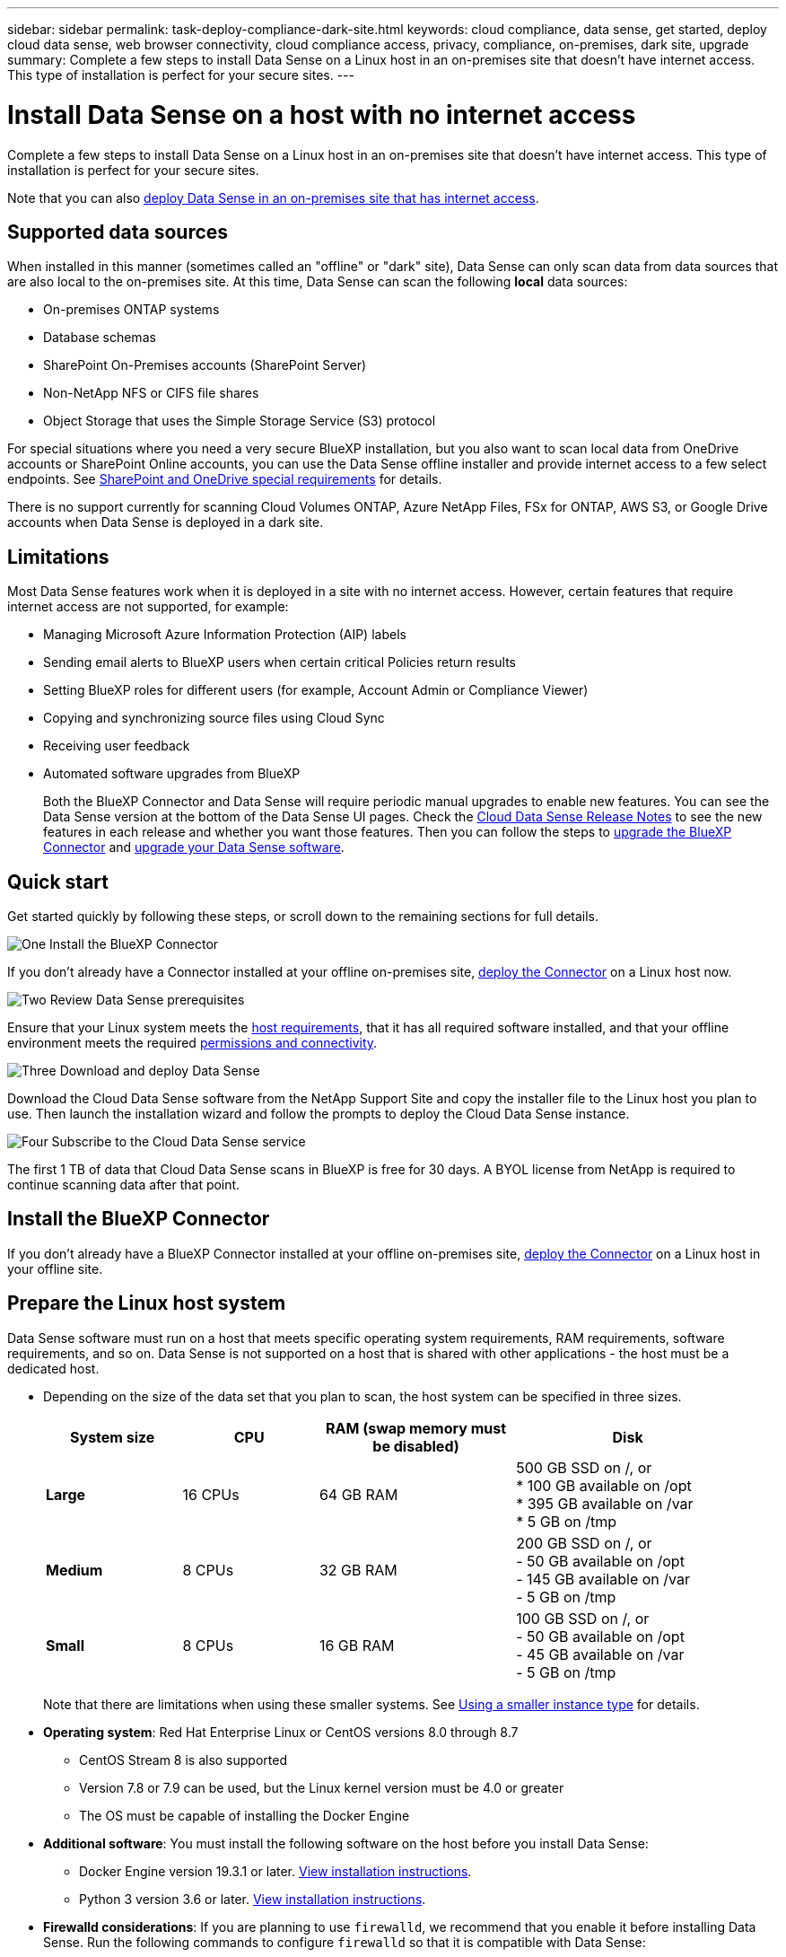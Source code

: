 ---
sidebar: sidebar
permalink: task-deploy-compliance-dark-site.html
keywords: cloud compliance, data sense, get started, deploy cloud data sense, web browser connectivity, cloud compliance access, privacy, compliance, on-premises, dark site, upgrade
summary: Complete a few steps to install Data Sense on a Linux host in an on-premises site that doesn't have internet access. This type of installation is perfect for your secure sites.
---

= Install Data Sense on a host with no internet access
:hardbreaks:
:nofooter:
:icons: font
:linkattrs:
:imagesdir: ./media/

[.lead]
Complete a few steps to install Data Sense on a Linux host in an on-premises site that doesn't have internet access. This type of installation is perfect for your secure sites.

Note that you can also link:task-deploy-compliance-onprem.html[deploy Data Sense in an on-premises site that has internet access].

== Supported data sources

When installed in this manner (sometimes called an "offline" or "dark" site), Data Sense can only scan data from data sources that are also local to the on-premises site. At this time, Data Sense can scan the following *local* data sources:

* On-premises ONTAP systems
* Database schemas
* SharePoint On-Premises accounts (SharePoint Server)
* Non-NetApp NFS or CIFS file shares
* Object Storage that uses the Simple Storage Service (S3) protocol

For special situations where you need a very secure BlueXP installation, but you also want to scan local data from OneDrive accounts or SharePoint Online accounts, you can use the Data Sense offline installer and provide internet access to a few select endpoints. See <<SharePoint and OneDrive special requirements,SharePoint and OneDrive special requirements>> for details.

There is no support currently for scanning Cloud Volumes ONTAP, Azure NetApp Files, FSx for ONTAP, AWS S3, or Google Drive accounts when Data Sense is deployed in a dark site.

== Limitations

Most Data Sense features work when it is deployed in a site with no internet access. However, certain features that require internet access are not supported, for example:

* Managing Microsoft Azure Information Protection (AIP) labels
* Sending email alerts to BlueXP users when certain critical Policies return results
* Setting BlueXP roles for different users (for example, Account Admin or Compliance Viewer)
* Copying and synchronizing source files using Cloud Sync
* Receiving user feedback
* Automated software upgrades from BlueXP
+
Both the BlueXP Connector and Data Sense will require periodic manual upgrades to enable new features. You can see the Data Sense version at the bottom of the Data Sense UI pages. Check the link:whats-new.html[Cloud Data Sense Release Notes] to see the new features in each release and whether you want those features. Then you can follow the steps to https://docs.netapp.com/us-en/cloud-manager-setup-admin/task-managing-connectors.html#upgrade-the-connector-in-a-location-without-internet-access[upgrade the BlueXP Connector^] and <<Upgrade Data Sense software,upgrade your Data Sense software>>.

== Quick start

Get started quickly by following these steps, or scroll down to the remaining sections for full details.

.image:https://raw.githubusercontent.com/NetAppDocs/common/main/media/number-1.png[One] Install the BlueXP Connector

[role="quick-margin-para"]
If you don't already have a Connector installed at your offline on-premises site, https://docs.netapp.com/us-en/cloud-manager-setup-admin/task-quick-start-private-mode.html[deploy the Connector^] on a Linux host now.

.image:https://raw.githubusercontent.com/NetAppDocs/common/main/media/number-2.png[Two] Review Data Sense prerequisites

[role="quick-margin-para"]
Ensure that your Linux system meets the <<Prepare the Linux host system,host requirements>>, that it has all required software installed, and that your offline environment meets the required <<Verify BlueXP and Data Sense prerequisites,permissions and connectivity>>.

.image:https://raw.githubusercontent.com/NetAppDocs/common/main/media/number-3.png[Three] Download and deploy Data Sense

[role="quick-margin-para"]
Download the Cloud Data Sense software from the NetApp Support Site and copy the installer file to the Linux host you plan to use. Then launch the installation wizard and follow the prompts to deploy the Cloud Data Sense instance.

.image:https://raw.githubusercontent.com/NetAppDocs/common/main/media/number-4.png[Four] Subscribe to the Cloud Data Sense service

[role="quick-margin-para"]
The first 1 TB of data that Cloud Data Sense scans in BlueXP is free for 30 days. A BYOL license from NetApp is required to continue scanning data after that point.

== Install the BlueXP Connector

If you don't already have a BlueXP Connector installed at your offline on-premises site, https://docs.netapp.com/us-en/cloud-manager-setup-admin/task-quick-start-private-mode.html[deploy the Connector^] on a Linux host in your offline site.

== Prepare the Linux host system

Data Sense software must run on a host that meets specific operating system requirements, RAM requirements, software requirements, and so on. Data Sense is not supported on a host that is shared with other applications - the host must be a dedicated host.

* Depending on the size of the data set that you plan to scan, the host system can be specified in three sizes.
+
[cols="18,18,26,30",width=95%,options="header"]
|===
| System size
| CPU
| RAM (swap memory must be disabled)
| Disk
a| *Large* | 16 CPUs | 64 GB RAM | 500 GB SSD on /, or
* 100 GB available on /opt
* 395 GB available on /var
* 5 GB on /tmp
| *Medium* | 8 CPUs | 32 GB RAM | 200 GB SSD on /, or
- 50 GB available on /opt
- 145 GB available on /var
- 5 GB on /tmp
| *Small* | 8 CPUs | 16 GB RAM | 100 GB SSD on /, or
- 50 GB available on /opt
- 45 GB available on /var
- 5 GB on /tmp
|===
+
Note that there are limitations when using these smaller systems. See link:concept-cloud-compliance.html#using-a-smaller-instance-type[Using a smaller instance type] for details.

* *Operating system*: Red Hat Enterprise Linux or CentOS versions 8.0 through 8.7
** CentOS Stream 8 is also supported
** Version 7.8 or 7.9 can be used, but the Linux kernel version must be 4.0 or greater
** The OS must be capable of installing the Docker Engine

* *Additional software*: You must install the following software on the host before you install Data Sense:

** Docker Engine version 19.3.1 or later. https://docs.docker.com/engine/install/[View installation instructions^].
** Python 3 version 3.6 or later. https://www.python.org/downloads/[View installation instructions^].

* *Firewalld considerations*: If you are planning to use `firewalld`, we recommend that you enable it before installing Data Sense. Run the following commands to configure `firewalld` so that it is compatible with Data Sense:
+
 firewall-cmd --permanent --add-service=http
 firewall-cmd --permanent --add-service=https
 firewall-cmd --permanent --add-port=80/tcp
 firewall-cmd --permanent --add-port=8080/tcp
 firewall-cmd --permanent --add-port=443/tcp
 firewall-cmd --reload
+
If you enable `firewalld` after installing Data Sense, you must restart docker.

NOTE: The IP address of the Data Sense host system can't be changed after installation.

== Verify BlueXP and Data Sense prerequisites

Review the following prerequisites to make sure that you have a supported configuration before you deploy Cloud Data Sense.

* Ensure that the Connector has permissions to deploy resources and create security groups for the Cloud Data Sense instance. You can find the latest BlueXP permissions in https://docs.netapp.com/us-en/cloud-manager-setup-admin/reference-permissions.html[the policies provided by NetApp^].
* Ensure that you can keep Cloud Data Sense running. The Cloud Data Sense instance needs to stay on to continuously scan your data.
* Ensure web browser connectivity to Cloud Data Sense. After Cloud Data Sense is enabled, ensure that users access the BlueXP interface from a host that has a connection to the Data Sense instance.
+
The Data Sense instance uses a private IP address to ensure that the indexed data isn't accessible to others. As a result, the web browser that you use to access BlueXP must have a connection to that private IP address. That connection can come from a host that's inside the same network as the Data Sense instance.

== Verify that all required ports are enabled

You must ensure that all required ports are open for communication between the Connector, Data Sense, Active Directory, and your data sources.

[cols="25,25,50",options="header"]
|===
| Connection Type
| Ports
| Description

|Connector <> Data Sense | 8080 (TCP), 443 (TCP), and 80 | The security group for the Connector must allow inbound and outbound traffic over port 443 to and from the Data Sense instance.

Make sure port 8080 is open so you can see the installation progress in BlueXP.
|Connector <> ONTAP cluster (NAS) | 443 (TCP)  a| BlueXP discovers ONTAP clusters using HTTPS. If you use custom firewall policies, they must meet the following requirements:

* The Connector host must allow outbound HTTPS access through port 443. If the Connector is in the cloud, all outbound communication is allowed by the predefined security group.
* The ONTAP cluster must allow inbound HTTPS access through port 443. The default "mgmt" firewall policy allows inbound HTTPS access from all IP addresses. If you modified this default policy, or if you created your own firewall policy, you must associate the HTTPS protocol with that policy and enable access from the Connector host.
|Data Sense <> ONTAP cluster  a| * For NFS - 111 (TCP\UDP) and 2049 (TCP\UDP)
* For CIFS - 139 (TCP\UDP) and 445(TCP\UDP) a| Data Sense needs a network connection to each Cloud Volumes ONTAP subnet or on-prem ONTAP system. Security groups for Cloud Volumes ONTAP must allow inbound connections from the Data Sense instance. 

Make sure these ports are open to the Data Sense instance:

* For NFS - 111 and 2049
* For CIFS - 139 and 445

NFS volume export policies must allow access from the Data Sense instance.
|Data Sense <> Active Directory | 389 (TCP & UDP), 636 (TCP), 3268 (TCP), and 3269 (TCP) a| You must have an Active Directory already set up for the users in your company. Additionally, Data Sense needs Active Directory credentials to scan CIFS volumes.

You must have the information for the Active Directory:

* DNS Server IP Address, or multiple IP Addresses
* User Name and Password for the server
* Domain Name (Active Directory Name)
* Whether you are using secure LDAP (LDAPS) or not
* LDAP Server Port (typically 389 for LDAP, and 636 for secure LDAP)

|===

If you are using multiple Data Sense hosts to provide additional processing power to scan your data sources, you'll need to enable additional ports/protocols. link:task-deploy-compliance-dark-site.html#multi-host-installation-for-large-configurations[See the additional port requirements].

== SharePoint and OneDrive special requirements

When BlueXP and Data Sense are deployed in a site with no internet access, you can scan files in SharePoint Online and OneDrive accounts by providing internet access to a few select endpoints. 

Locally installed SharePoint On-Premises accounts can be scanned without providing any internet access.

[cols="50,50",options="header"]
|===
| Endpoints
| Purpose

|
\login.microsoft.com
\graph.microsoft.com

| Communication with Microsoft servers to log in to the selected online service.

| \https://api.bluexp.netapp.com

| Communication with the BlueXP service, which includes NetApp accounts.

|===

Access to _api.bluexp.netapp.com_ is required only during the initial connections to these external services.

== Install Data Sense on the on-premises Linux host

For typical configurations you'll install the software on a single host system. link:task-deploy-compliance-dark-site.html#single-host-installation-for-typical-configurations[See those steps here].

image:diagram_deploy_onprem_single_host_no_internet.png[A diagram showing the location of the data sources you can scan when using a single Data Sense instance deployed on-prem without internet access.]

For very large configurations where you'll be scanning petabytes of data, you can include multiple hosts to provide additional processing power. link:task-deploy-compliance-dark-site.html#multi-host-installation-for-large-configurations[See those steps here].

image:diagram_deploy_onprem_multi_host_no_internet.png[A diagram showing the location of the data sources you can scan when using multiple Data Sense instances deployed on-prem without internet access.]

=== Single-host installation for typical configurations

Follow these steps when installing Data Sense software on a single on-premises host in an offline environment.

.What you'll need

* Verify that your Linux system meets the <<Prepare the Linux host system,host requirements>>.
* Verify that you have installed the two prerequisite software packages (Docker Engine and Python 3).
* Make sure you have root privileges on the Linux system.
* Verify that your offline environment meets the required <<Verify BlueXP and Data Sense prerequisites,permissions and connectivity>>.

.Steps

. On an internet-configured system, download the Cloud Data Sense software from the https://mysupport.netapp.com/site/products/all/details/cloud-data-sense/downloads-tab/[NetApp Support Site^]. The file you should select is named *DataSense-offline-bundle-<version>.tar.gz*.

. Copy the installer bundle to the Linux host you plan to use in the dark site.

. Unzip the installer bundle on the host machine, for example:
+
[source,cli]
tar -xzf DataSense-offline-bundle-v1.21.0.tar.gz
+
This extracts required software and the actual installation file *cc_onprem_installer.tar.gz*.

. Unzip the installation file on the host machine, for example:
+
[source,cli]
tar -xzf cc_onprem_installer.tar.gz

. Launch BlueXP and select *Governance > Classification*.

. Click *Activate Data Sense*.
+
image:screenshot_cloud_compliance_deploy_start.png[A screenshot of selecting the button to activate Cloud Data Sense.]

. Click *Deploy* to start the on-prem installation.
+
image:screenshot_cloud_compliance_deploy_darksite.png[A screenshot of selecting the button to deploy Cloud Data Sense on premises.]

. The _Deploy Data Sense On Premises_ dialog is displayed. Copy the provided command (for example: `sudo ./install.sh -a 12345 -c 27AG75 -t 2198qq --darksite`) and paste it in a text file so you can use it later. Then click *Close* to dismiss the dialog.

. On the host machine, enter the command you copied and then follow a series of prompts, or you can provide the full command including all required parameters as command line arguments.

+
Note that the installer performs a pre-check to make sure your system and networking requirements are in place for a successful installation.

+
[cols="50a,50",options="header"]
|===
| Enter parameters as prompted:
| Enter the full command:

|
a. Paste the information you copied from step 8:
`sudo ./install.sh -a <account_id> -c <agent_id> -t <token> --darksite`
b. Enter the IP address or host name of the Data Sense host machine so it can be accessed by the Connector instance.
c. Enter the IP address or host name of the BlueXP Connector host machine so it can be accessed by the Data Sense instance.
| Alternatively, you can create the whole command in advance, providing the necessary host parameters:
`sudo ./install.sh -a <account_id> -c <agent_id> -t <token> --host <ds_host> --manager-host <cm_host> --no-proxy --darksite`
|===

+
Variable values:

* _account_id_ = NetApp Account ID
* _agent_id_ = Connector ID
* _token_ = jwt user token
* _ds_host_ = IP address or host name of the Data Sense Linux system.
* _cm_host_ = IP address or host name of the BlueXP Connector system.

.Result

The Data Sense installer installs packages, registers the installation, and installs Data Sense. Installation can take 10 to 20 minutes.

If there is connectivity over port 8080 between the host machine and the Connector instance, you'll see the installation progress in the Data Sense tab in BlueXP.

.What's Next
From the Configuration page you can select the local link:task-getting-started-compliance.html[on-prem ONTAP clusters] and link:task-scanning-databases.html[databases] that you want to scan.

You can also link:task-licensing-datasense.html#use-a-cloud-data-sense-byol-license[set up BYOL licensing for Cloud Data Sense] from the Digital Wallet page at this time. You will not be charged until your 30-day free trial ends.

=== Multi-host installation for large configurations

For very large configurations where you'll be scanning petabytes of data, you can include multiple hosts to provide additional processing power. When using multiple host systems, the primary system is called the _Manager node_ and the additional systems that provide extra processing power are called _Scanner nodes_.

Follow these steps when installing Data Sense software on multiple on-premises hosts in an offline environment.

.What you'll need

* Verify that all your Linux systems for the Manager and Scanner nodes meet the <<Prepare the Linux host system,host requirements>>.
* Verify that you have installed the two prerequisite software packages (Docker Engine and Python 3).
* Make sure you have root privileges on the Linux systems.
* Verify that your offline environment meets the required <<Verify BlueXP and Data Sense prerequisites,permissions and connectivity>>.
* You must have the IP addresses of the scanner node hosts that you plan to use.
* The following ports and protocols must be enabled on all hosts:
+
[cols="15,20,55",options="header"]
|===
| Port
| Protocols
| Description

|2377 | TCP | Cluster management communications
|7946 | TCP, UDP | Inter-node communication
|4789 | UDP | Overlay network traffic
|50 | ESP | Encrypted IPsec overlay network (ESP) traffic
|111 | TCP, UDP | NFS Server for sharing files between the hosts (needed from each scanner node to manager node)
|2049 | TCP, UDP | NFS Server for sharing files between the hosts (needed from each scanner node to manager node)

|===

.Steps

. Follow steps 1 through 8 from the link:task-deploy-compliance-dark-site.html#single-host-installation-for-typical-configurations[Single-host installation] on the manager node.

. As shown in step 9, when prompted by the installer, you can enter the required values in a series of prompts, or you can provide the required parameters as command line arguments to the installer.
+
In addition to the variables available for a single-host installation, a new option *-n <node_ip>* is used to specify the IP addresses of the scanner nodes. Multiple node IPs are separated by a comma.
+
For example, this command adds 3 scanner nodes:
`sudo ./install.sh -a <account_id> -c <agent_id> -t <token> --host <ds_host> --manager-host <cm_host> *-n <node_ip1>,<node_ip2>,<node_ip3>* --no-proxy --darksite`

. Before the manager node installation completes, a dialog displays the installation command needed for the scanner nodes. Copy the command (for example: `sudo ./node_install.sh -m 10.11.12.13 -t ABCDEF-1-3u69m1-1s35212`) and save it in a text file. 

. On *each* scanner node host:
.. Copy the Data Sense installer file (*cc_onprem_installer.tar.gz*) to the host machine.
.. Unzip the installer file.
.. Paste and run the command that you copied in step 3.
+
When the installation finishes on all scanner nodes and they have been joined to the manager node, the manager node installation finishes as well.

.Result

The Cloud Data Sense installer finishes installing packages, and registers the installation. Installation can take 15 to 25 minutes.

.What's Next
From the Configuration page you can select the local link:task-getting-started-compliance.html[on-prem ONTAP clusters] and local link:task-scanning-databases.html[databases] that you want to scan.

You can also link:task-licensing-datasense.html#use-a-cloud-data-sense-byol-license[set up BYOL licensing for Cloud Data Sense] from the Digital Wallet page at this time. You will not be charged until your 30-day free trial ends.

== Upgrade Data Sense software

Since Data Sense software is updated with new features on a regular basis, you should get into a routine to check for new versions periodically to make sure you're using the newest software and features. You'll need to upgrade Data Sense software manually because there's no internet connectivity to perform the upgrade automatically.

.Before you begin

* Data Sense software can be upgraded one major version at a time. For example, if you have version 1.20.x installed, you can upgrade only to 1.21.x. If you are a few major versions behind, you'll need to upgrade the software multiple times.
* Verify that your on-prem Connector software has been upgraded to the newest available version. https://docs.netapp.com/us-en/cloud-manager-setup-admin/task-managing-connectors.html#upgrade-the-connector-in-a-location-without-internet-access[See the Connector upgrade steps^].

.Steps

. On an internet-configured system, download the Cloud Data Sense software from the https://mysupport.netapp.com/site/products/all/details/cloud-data-sense/downloads-tab/[NetApp Support Site^]. The file you should select is named *DataSense-offline-bundle-<version>.tar.gz*.

. Copy the software bundle to the Linux host where Data Sense is installed in the dark site.

. Unzip the software bundle on the host machine, for example:
+
[source,cli]
tar -xvf DataSense-offline-bundle-v1.21.0.tar.gz
+
This extracts the installation file *cc_onprem_installer.tar.gz*.

. Unzip the installation file on the host machine, for example:
+
[source,cli]
tar -xzf cc_onprem_installer.tar.gz
+
This extracts the upgrade script *start_darksite_upgrade.sh* and any required third-party software.

. Run the upgrade script on the host machine, for example:
+
[source,cli]
start_darksite_upgrade.sh

.Result

The Data Sense software is upgraded on your host. The update can take 5 to 10 minutes.

Note that no upgrade is required on scanner nodes if you have deployed Data Sense on multiple hosts systems for scanning very large configurations.

You can verify that the software has been updated by checking the version at the bottom of the Data Sense UI pages.
